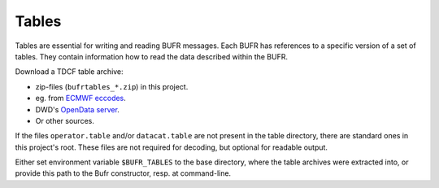 Tables
======

Tables are essential for writing and reading BUFR messages. Each BUFR has 
references to a specific version of a set of tables. They contain information
how to read the data described within the BUFR.
 
Download a TDCF table archive:

- zip-files (``bufrtables_*.zip``) in this project.
- eg. from `ECMWF eccodes <https://software.ecmwf.int/wiki/display/ECC/ecCodes+Home>`_.
- DWD's `OpenData server <https://opendata.dwd.de/weather/lib/bufr/>`_.
- Or other sources.

If the files ``operator.table`` and/or ``datacat.table`` are not present in the
table directory, there are standard ones in this project's root.
These files are not required for decoding, but optional for readable output.

Either set environment variable ``$BUFR_TABLES`` to the base directory, where 
the table archives were extracted into, or provide this path to the Bufr 
constructor, resp. at command-line.

